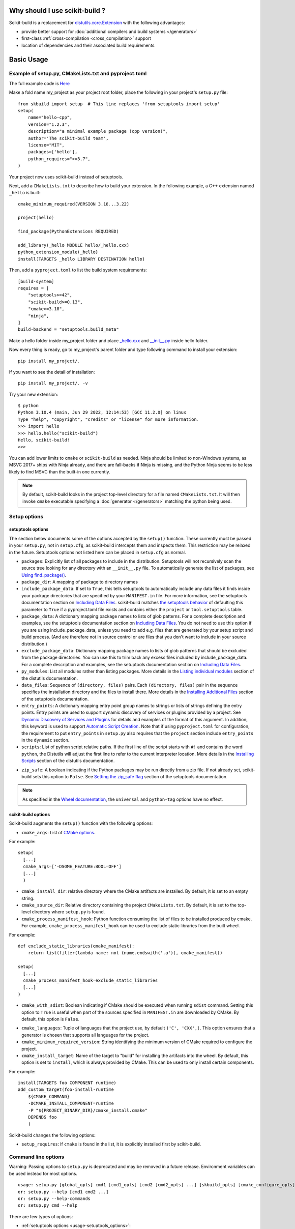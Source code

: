 
.. _why:

===============================
Why should I use scikit-build ?
===============================

Scikit-build is a replacement for `distutils.core.Extension <https://docs.python.org/3/distutils/apiref.html?highlight=extension#distutils.core.Extension>`_
with the following advantages:

- provide better support for :doc:`additional compilers and build systems </generators>`
- first-class :ref:`cross-compilation <cross_compilation>` support
- location of dependencies and their associated build requirements

===========
Basic Usage
===========

.. _basic_usage_example:

Example of setup.py, CMakeLists.txt and pyproject.toml
------------------------------------------------------
The full example code is `Here <https://github.com/scikit-build/scikit-build-sample-projects/tree/master/projects/hello-cpp>`_

Make a fold name my_project as your project root folder, place the following in your project's
``setup.py`` file::

    from skbuild import setup  # This line replaces 'from setuptools import setup'
    setup(
        name="hello-cpp",
        version="1.2.3",
        description="a minimal example package (cpp version)",
        author='The scikit-build team',
        license="MIT",
        packages=['hello'],
        python_requires=">=3.7",
    )

Your project now uses scikit-build instead of setuptools.

Next, add a ``CMakeLists.txt`` to describe how to build your extension. In the following example,
a C++ extension named ``_hello`` is built::

    cmake_minimum_required(VERSION 3.18...3.22)

    project(hello)

    find_package(PythonExtensions REQUIRED)

    add_library(_hello MODULE hello/_hello.cxx)
    python_extension_module(_hello)
    install(TARGETS _hello LIBRARY DESTINATION hello)

Then, add a ``pyproject.toml`` to list the build system requirements::

    [build-system]
    requires = [
        "setuptools>=42",
        "scikit-build>=0.13",
        "cmake>=3.18",
        "ninja",
    ]
    build-backend = "setuptools.build_meta"

Make a hello folder inside my_project folder and place `_hello.cxx <https://github.com/scikit-build/scikit-build-sample-projects/blob/8fdbc8a0dd78656ea0b431e005b49f3e19786444/projects/hello-cpp/hello/_hello.cxx>`_ and `__init__.py <https://github.com/scikit-build/scikit-build-sample-projects/blob/8fdbc8a0dd78656ea0b431e005b49f3e19786444/projects/hello-cpp/hello/__init__.py>`_ inside hello folder.

Now every thing is ready, go to my_project's parent folder and type following command to install your extension::

    pip install my_project/.

If you want to see the detail of installation::

    pip install my_project/. -v

Try your new extension::

    $ python
    Python 3.10.4 (main, Jun 29 2022, 12:14:53) [GCC 11.2.0] on linux
    Type "help", "copyright", "credits" or "license" for more information.
    >>> import hello
    >>> hello.hello("scikit-build")
    Hello, scikit-build!
    >>>

You can add lower limits to ``cmake`` or ``scikit-build`` as needed. Ninja
should be limited to non-Windows systems, as MSVC 2017+ ships with Ninja
already, and there are fall-backs if Ninja is missing, and the Python Ninja
seems to be less likely to find MSVC than the built-in one currently.

..  note::

    By default, scikit-build looks in the project top-level directory for a
    file named ``CMakeLists.txt``. It will then invoke ``cmake`` executable
    specifying a :doc:`generator </generators>` matching the python being used.

.. _usage-setup_options:

Setup options
-------------

setuptools options
^^^^^^^^^^^^^^^^^^

The section below documents some of the options accepted by the ``setup()``
function. These currently must be passed in your ``setup.py``, not in
``setup.cfg``, as scikit-build intercepts them and inspects them. This
restriction may be relaxed in the future. Setuptools options not listed here can
be placed in ``setup.cfg`` as normal.

- ``packages``: Explicitly list of all packages to include in the distribution. Setuptools will not recursively
  scan the source tree looking for any directory with an ``__init__.py`` file. To automatically generate the list
  of packages, see `Using find_package()`_.

- ``package_dir``: A mapping of package to directory names

- ``include_package_data``: If set to ``True``, this tells setuptools to automatically include any data files it finds
  inside your package directories that are specified by your ``MANIFEST.in`` file. For more information, see the setuptools
  documentation section on `Including Data Files`_. scikit-build matches
  `the setuptools behavior <https://setuptools.pypa.io/en/latest/history.html#id255>`__ of defaulting this parameter to
  ``True`` if a pyproject.toml file exists and contains either the ``project`` or ``tool.setuptools`` table.

- ``package_data``: A dictionary mapping package names to lists of glob patterns. For a complete description and examples,
  see the setuptools documentation section on `Including Data Files`_.
  You do not need to use this option if you are using include_package_data, unless you need to add e.g. files that are generated
  by your setup script and build process. (And are therefore not in source control or are files that you don't want to include
  in your source distribution.)

- ``exclude_package_data``: Dictionary mapping package names to lists of glob patterns that should be excluded from
  the package directories. You can use this to trim back any excess files included by include_package_data.
  For a complete description and examples, see the setuptools documentation section on `Including Data Files`_.

- ``py_modules``: List all modules rather than listing packages. More details in the `Listing individual modules`_
  section of the distutils documentation.

- ``data_files``: Sequence of ``(directory, files)`` pairs. Each ``(directory, files)`` pair in the sequence specifies
  the installation directory and the files to install there. More details in the `Installing Additional Files`_
  section of the setuptools documentation.

- ``entry_points``: A dictionary mapping entry point group names to strings or lists of strings defining the entry points.
  Entry points are used to support dynamic discovery of services or plugins provided by a project.
  See `Dynamic Discovery of Services and Plugins`_ for details and examples of the format of this argument. In addition,
  this keyword is used to support `Automatic Script Creation`_. Note that if using ``pyproject.toml`` for configuration,
  the requirement to put ``entry_points`` in ``setup.py`` also requires that the ``project`` section include ``entry_points``
  in the ``dynamic`` section.

- ``scripts``: List of python script relative paths. If the first line of the script starts with ``#!`` and contains the
  word ``python``, the Distutils will adjust the first line to refer to the current interpreter location.
  More details in the `Installing Scripts <https://docs.python.org/3/distutils/setupscript.html#installing-scripts>`_ section
  of the distutils documentation.

.. versionadded:: 0.8.0

- ``zip_safe``: A boolean indicating if the Python packages may be run directly from a zip file. If not already
  set, scikit-build sets this option to ``False``. See `Setting the zip_safe flag`_
  section of the setuptools documentation.

.. note::

    As specified in the `Wheel documentation`_, the ``universal`` and ``python-tag`` options
    have no effect.

.. _Using find_package(): https://setuptools.readthedocs.io/en/latest/setuptools.html#using-find-packages
.. _Including Data Files: https://setuptools.readthedocs.io/en/latest/setuptools.html#including-data-files
.. _Installing Additional Files: https://docs.python.org/3/distutils/setupscript.html#installing-additional-files
.. _Listing individual modules: https://docs.python.org/3/distutils/setupscript.html#listing-individual-modules
.. _Dynamic Discovery of Services and Plugins: https://setuptools.readthedocs.io/en/latest/setuptools.html#dynamic-discovery-of-services-and-plugins
.. _Automatic Script Creation: https://setuptools.readthedocs.io/en/latest/setuptools.html#automatic-script-creation
.. _Setting the zip_safe flag: https://setuptools.readthedocs.io/en/latest/setuptools.html#setting-the-zip-safe-flag
.. _Wheel documentation: https://wheel.readthedocs.io/en/stable/

scikit-build options
^^^^^^^^^^^^^^^^^^^^

Scikit-build augments the ``setup()`` function with the following options:

- ``cmake_args``: List of `CMake options <https://cmake.org/cmake/help/v3.6/manual/cmake.1.html#options>`_.

For example::

  setup(
    [...]
    cmake_args=['-DSOME_FEATURE:BOOL=OFF']
    [...]
    )

- ``cmake_install_dir``: relative directory where the CMake artifacts are installed.
  By default, it is set to an empty string.


- ``cmake_source_dir``: Relative directory containing the project ``CMakeLists.txt``.
  By default, it is set to the top-level directory where ``setup.py`` is found.

- ``cmake_process_manifest_hook``: Python function consuming the list of files to be
  installed produced by cmake. For example, ``cmake_process_manifest_hook`` can be used
  to exclude static libraries from the built wheel.

For example::

    def exclude_static_libraries(cmake_manifest):
        return list(filter(lambda name: not (name.endswith('.a')), cmake_manifest))

    setup(
      [...]
      cmake_process_manifest_hook=exclude_static_libraries
      [...]
    )

.. _usage-cmake_with_sdist:

.. versionadded:: 0.5.0

- ``cmake_with_sdist``: Boolean indicating if CMake should be executed when
  running ``sdist`` command. Setting this option to ``True`` is useful when
  part of the sources specified in ``MANIFEST.in`` are downloaded by CMake.
  By default, this option is ``False``.

.. _usage-cmake_languages:

.. versionadded:: 0.7.0

- ``cmake_languages``: Tuple of languages that the project use, by default
  ``('C', 'CXX',)``. This option ensures that a generator is chosen that supports
  all languages for the project.

- ``cmake_minimum_required_version``: String identifying the minimum version of CMake required
  to configure the project.

- ``cmake_install_target``: Name of the target to "build" for installing the artifacts into the wheel.
  By default, this option is set to ``install``, which is always provided by CMake.
  This can be used to only install certain components.

For example::

    install(TARGETS foo COMPONENT runtime)
    add_custom_target(foo-install-runtime
        ${CMAKE_COMMAND}
        -DCMAKE_INSTALL_COMPONENT=runtime
        -P "${PROJECT_BINARY_DIR}/cmake_install.cmake"
        DEPENDS foo
        )


Scikit-build changes the following options:

.. versionadded:: 0.7.0

- ``setup_requires``: If ``cmake`` is found in the list, it is explicitly installed first by scikit-build.


Command line options
--------------------

Warning: Passing options to ``setup.py`` is deprecated and may be removed in a
future release. Environment variables can be used instead for most options.

::

    usage: setup.py [global_opts] cmd1 [cmd1_opts] [cmd2 [cmd2_opts] ...] [skbuild_opts] [cmake_configure_opts] [-- [cmake_opts] [-- [build_tool_opts]]]
    or: setup.py --help [cmd1 cmd2 ...]
    or: setup.py --help-commands
    or: setup.py cmd --help


There are few types of options:

- :ref:`setuptools options <usage-setuptools_options>`:

  - ``[global_opts] cmd1 [cmd1_opts] [cmd2 [cmd2_opts] ...]``
  - ``--help [cmd1 cmd2 ...]``
  - ``cmd --help``

- :ref:`scikit-build options <usage_scikit-build_options>`: ``[skbuild_opts]``

- :ref:`CMake configure options <usage_cmake_configure_options>`: ``[cmake_configure_opts]``

- :ref:`CMake options <usage_cmake_options>`: ``[cmake_opts]``

- :ref:`build tool options<usage_build_tool_options>`:``[build_tool_opts]``

setuptools, scikit-build and CMake configure options can be passed normally, the cmake and
build_tool set of options needs to be separated by ``--``::

    Arguments following a "--" are passed directly to CMake (e.g. -DSOME_FEATURE:BOOL=ON).
    Arguments following a second "--" are passed directly to  the build tool.


.. _usage-setuptools_options:

setuptools options
^^^^^^^^^^^^^^^^^^

For more details, see the `official documentation <https://setuptools.readthedocs.io/en/latest/setuptools.html#command-reference>`_.

scikit-build extends the global set of setuptools options with:

.. versionadded:: 0.4.0

::

    Global options:
      [...]
      --hide-listing      do not display list of files being included in the
                          distribution

.. versionadded:: 0.5.0

::

    Global options:
      [...]
      --force-cmake       always run CMake
      --skip-cmake        do not run CMake

.. note::

    As specified in the `Wheel documentation`_, the ``--universal`` and ``--python-tag`` options
    have no effect.


.. _usage_scikit-build_options:

scikit-build options
^^^^^^^^^^^^^^^^^^^^

::

    scikit-build options:
      --build-type       specify the CMake build type (e.g. Debug or Release)
      -G , --generator   specify the CMake build system generator
      -j N               allow N build jobs at once
      [...]

.. versionadded:: 0.7.0

::

    scikit-build options:
      [...]
      --cmake-executable specify the path to the cmake executable


.. versionadded:: 0.8.0

::

    scikit-build options:
      [...]
      --skip-generator-test  skip generator test when a generator is explicitly selected using --generator


.. _usage_cmake_configure_options:

CMake Configure options
^^^^^^^^^^^^^^^^^^^^^^^

.. versionadded:: 0.10.1

These options are relevant when configuring a project and can be passed as global options using ``setup.py``
or ``pip install``.

The CMake options accepted as global options are any of the following:

::

    -C<initial-cache>            = Pre-load a script to populate the cache.
    -D<var>[:<type>]=<value>     = Create or update a cmake cache entry.


.. warning::

    The CMake configure option should be passed without spaces. For example, use `-DSOME_FEATURE:BOOL=ON` instead
    of `-D SOME_FEATURE:BOOL=ON`.


.. _usage_cmake_options:

CMake options
^^^^^^^^^^^^^

These are any specific to CMake. See list of `CMake options <https://cmake.org/cmake/help/v3.6/manual/cmake.1.html#options>`_.

For example::

  -DSOME_FEATURE:BOOL=OFF


.. _usage_build_tool_options:

build tool options
^^^^^^^^^^^^^^^^^^

These are specific to the underlying build tool (e.g msbuild.exe, make, ninja).


==============
Advanced Usage
==============

How to test if scikit-build is driving the compilation ?
--------------------------------------------------------

To support the case of code base being built as both a standalone project
and a python wheel, it is possible to test for the variable ``SKBUILD``:

.. code-block:: cmake

    if(SKBUILD)
      message(STATUS "The project is built using scikit-build")
    endif()

Adding cmake as building requirement only if not installed or too low a version
-------------------------------------------------------------------------------

If systematically installing cmake wheel is not desired, it is possible to set it using an ``in-tree backend``.
For this purpose place the following configuration in your ``pyproject.toml``::

    [build-system]
    requires = [
      "setuptools>=42",
      "packaging",
      "scikit-build",
      "ninja; platform_system!='Windows'"
    ]
    build-backend = "backend"
    backend-path = ["_custom_build"]

then you can implement a thin wrapper around ``build_meta`` in the ``_custom_build/backend.py`` file::

    from setuptools import build_meta as _orig

    prepare_metadata_for_build_wheel = _orig.prepare_metadata_for_build_wheel
    build_wheel = _orig.build_wheel
    build_sdist = _orig.build_sdist
    get_requires_for_build_sdist = _orig.get_requires_for_build_sdist

    def get_requires_for_build_wheel(config_settings=None):
        from packaging import version
        from skbuild.exceptions import SKBuildError
        from skbuild.cmaker import get_cmake_version
        packages = []
        try:
            if version.parse(get_cmake_version()) < version.parse("3.4"):
                packages.append('cmake')
        except SKBuildError:
            packages.append('cmake')

        return _orig.get_requires_for_build_wheel(config_settings) + packages

Also see `scikit-build-core <https://scikit-build-core.readthedocs.io>`_ where
this is a built-in feature.

.. _usage_enabling_parallel_build:

Enabling parallel build
-----------------------

Ninja
^^^^^

If :ref:`Ninja` generator is used, the associated build tool (called ``ninja``)
will automatically parallelize the build based on the number of available CPUs.

To limit the number of parallel jobs, the build tool option ``-j N`` can be passed
to ``ninja``.

For example, to  limit the number of parallel jobs to ``3``, the following could be done::

    python setup.py bdist_wheel -- -- -j3

For complex projects where more granularity is required, it is also possible to limit
the number of simultaneous link jobs, or compile jobs, or both.

Indeed, starting with CMake 3.11, it is possible to configure the project with these
options:

* `CMAKE_JOB_POOL_COMPILE <https://cmake.org/cmake/help/latest/variable/CMAKE_JOB_POOL_COMPILE.html>`_
* `CMAKE_JOB_POOL_LINK <https://cmake.org/cmake/help/latest/variable/CMAKE_JOB_POOL_LINK.html>`_
* `CMAKE_JOB_POOLS <https://cmake.org/cmake/help/latest/variable/CMAKE_JOB_POOLS.html>`_

For example, to have at most ``5`` compile jobs and ``2`` link jobs, the following could be done::

    python setup.py bdist_wheel -- \
      -DCMAKE_JOB_POOL_COMPILE:STRING=compile \
      -DCMAKE_JOB_POOL_LINK:STRING=link \
      '-DCMAKE_JOB_POOLS:STRING=compile=5;link=2'

Unix Makefiles
^^^^^^^^^^^^^^

If :ref:`Unix Makefiles` generator is used, the associated build tool (called ``make``)
will **NOT** automatically parallelize the build, the user has to explicitly pass
option like ``-j N``.

For example, to limit the number of parallel jobs to ``3``, the following could be done::

    python setup.py bdist_wheel -- -- -j3


Visual Studio IDE
^^^^^^^^^^^^^^^^^

If :ref:`Visual Studio IDE` generator is used, there are two types of parallelism:

* target level parallelism
* object level parallelism

.. warning::

    Since finding the right combination of parallelism can be challenging, whenever
    possible we recommend to use the `Ninja`_ generator.


To adjust the object level parallelism, the compiler flag ``/MP[processMax]`` could
be specified. To learn more, read `/MP (Build with Multiple Processes)
<https://docs.microsoft.com/en-us/cpp/build/reference/mp-build-with-multiple-processes>`_.

For example::

    set CXXFLAGS=/MP4
    python setup.py bdist_wheel

The target level parallelism can be set from command line
using ``/maxcpucount:N``. This defines the number of simultaneous ``MSBuild.exe`` processes.
To learn more, read `Building Multiple Projects in Parallel with MSBuild
<https://msdn.microsoft.com/en-us/library/bb651793.aspx>`_.

For example::

    python setup.py bdist_wheel -- -- /maxcpucount:4


.. _support_isolated_build:

Support for isolated build
--------------------------

.. versionadded:: 0.8.0

As specified in `PEP 518`_, dependencies required at install time can be specified using a
``pyproject.toml`` file. Starting with pip 10.0, pip reads the ``pyproject.toml`` file and
installs the associated dependencies in an isolated environment. See the `pip build system interface`_
documentation.

An isolated environment will be created when using pip to install packages directly from
source or to create an editable installation.

scikit-build supports these use cases as well as the case where the isolated environment support
is explicitly disabled using the pip option ``--no-build-isolation`` available with the ``install``,
``download`` and ``wheel`` commands.

.. _PEP 518: https://www.python.org/dev/peps/pep-0518/
.. _pip build system interface: https://pip.pypa.io/en/stable/reference/pip/#build-system-interface


.. _optimized_incremental_build:

Optimized incremental build
---------------------------

To optimize the developer workflow, scikit-build reconfigures the CMake project only when
needed. It caches the environment associated with the generator as well as the CMake execution
properties.

The CMake properties are saved in a :func:`CMake spec file <skbuild.constants.CMAKE_SPEC_FILE()>` responsible
to store the CMake executable path, the CMake configuration arguments, the CMake version as well as the
environment variables ``PYTHONNOUSERSITE`` and ``PYTHONPATH``.

If there are no ``CMakeCache.txt`` file or if any of the CMake properties changes, scikit-build will
explicitly reconfigure the project calling :meth:`skbuild.cmaker.CMaker.configure`.

If a file is added to the CMake build system by updating one of the ``CMakeLists.txt`` file, scikit-build
will not explicitly reconfigure the project. Instead, the generated build-system will automatically
detect the change and reconfigure the project after :meth:`skbuild.cmaker.CMaker.make` is called.

.. _symbol_visibility:

Controlling exported symbol visibility
--------------------------------------

When using a GNU based compiler on Linux, scikit-build will reduce the binary size by removing all the native exported methods.
By default, only the ``PyInit_<moduleName>`` (or ``init<moduleName>``) entry point is exported from the native module. 
If you need to preserve native exports in your module, you may set ``SKBUILD_GNU_SKIP_LOCAL_SYMBOL_EXPORT_OVERRIDE`` as a
`CMake option <https://scikit-build.readthedocs.io/en/latest/usage.html#cmake-configure-options>`_
or
`setup.py option <https://scikit-build.readthedocs.io/en/latest/usage.html#scikit-build-options>`_.

Modules built with a GNU based compiler on Linux, can control exports through a `version script <https://ftp.gnu.org/old-gnu/Manuals/ld-2.9.1/html_node/ld_25.html>`_.
For this platform/compiler combination, regardless of the target Python version, scikit-build always creates a version script.
When this option is set to ``OFF``, a version script is created that specifies all local methods to be excluded from export. 
When this option is set to ``ON``, a version script is created allowing all local methods to be exported and available in the built module.

Environment variable configuration
----------------------------------

Scikit-build support environment variables to configure some options. These are:

``SKBUILD_CONFIGURE_OPTIONS``/``CMAKE_ARGS``
  This will add configuration options when configuring CMake.
  ``SKBUILD_CONFIGURE_OPTIONS`` will be used instead of ``CMAKE_ARGS`` if both
  are defined.

``SKBUILD_BUILD_OPTIONS``
  Pass options to the build.


.. _cross_compilation:

Cross-compilation
-----------------

See `CMake Toolchains <https://cmake.org/cmake/help/v3.6/manual/cmake-toolchains.7.html>`_.


Introduction to dockross
^^^^^^^^^^^^^^^^^^^^^^^^

.. note:: *To be documented.* See :issue:`227`.


Using dockcross-manylinux to generate Linux wheels
^^^^^^^^^^^^^^^^^^^^^^^^^^^^^^^^^^^^^^^^^^^^^^^^^^

.. note:: *To be documented.* See :issue:`227`.


Using dockcross-mingwpy to generate Windows wheels
^^^^^^^^^^^^^^^^^^^^^^^^^^^^^^^^^^^^^^^^^^^^^^^^^^

.. note:: *To be documented.* See :issue:`227`.


Examples for scikit-build developers
------------------------------------

.. note:: *To be documented.* See :issue:`227`.

    Provide small, self-contained setup function calls for (at least) two use
    cases:

    - when a `CMakeLists.txt` file already exists
    - when a user wants scikit-build to create a `CMakeLists.txt` file based
      on the user specifying some input files.
